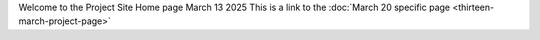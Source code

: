 .. title: index
.. slug: index
.. date: 2025-03-13 19:21:52 UTC
.. tags: DevOps, Security, Python
.. category: 
.. link: 
.. description: Proposed Home page
.. type: text

Welcome to the Project Site Home page March 13 2025
This is a link to the :doc:`March 20 specific page <thirteen-march-project-page>`